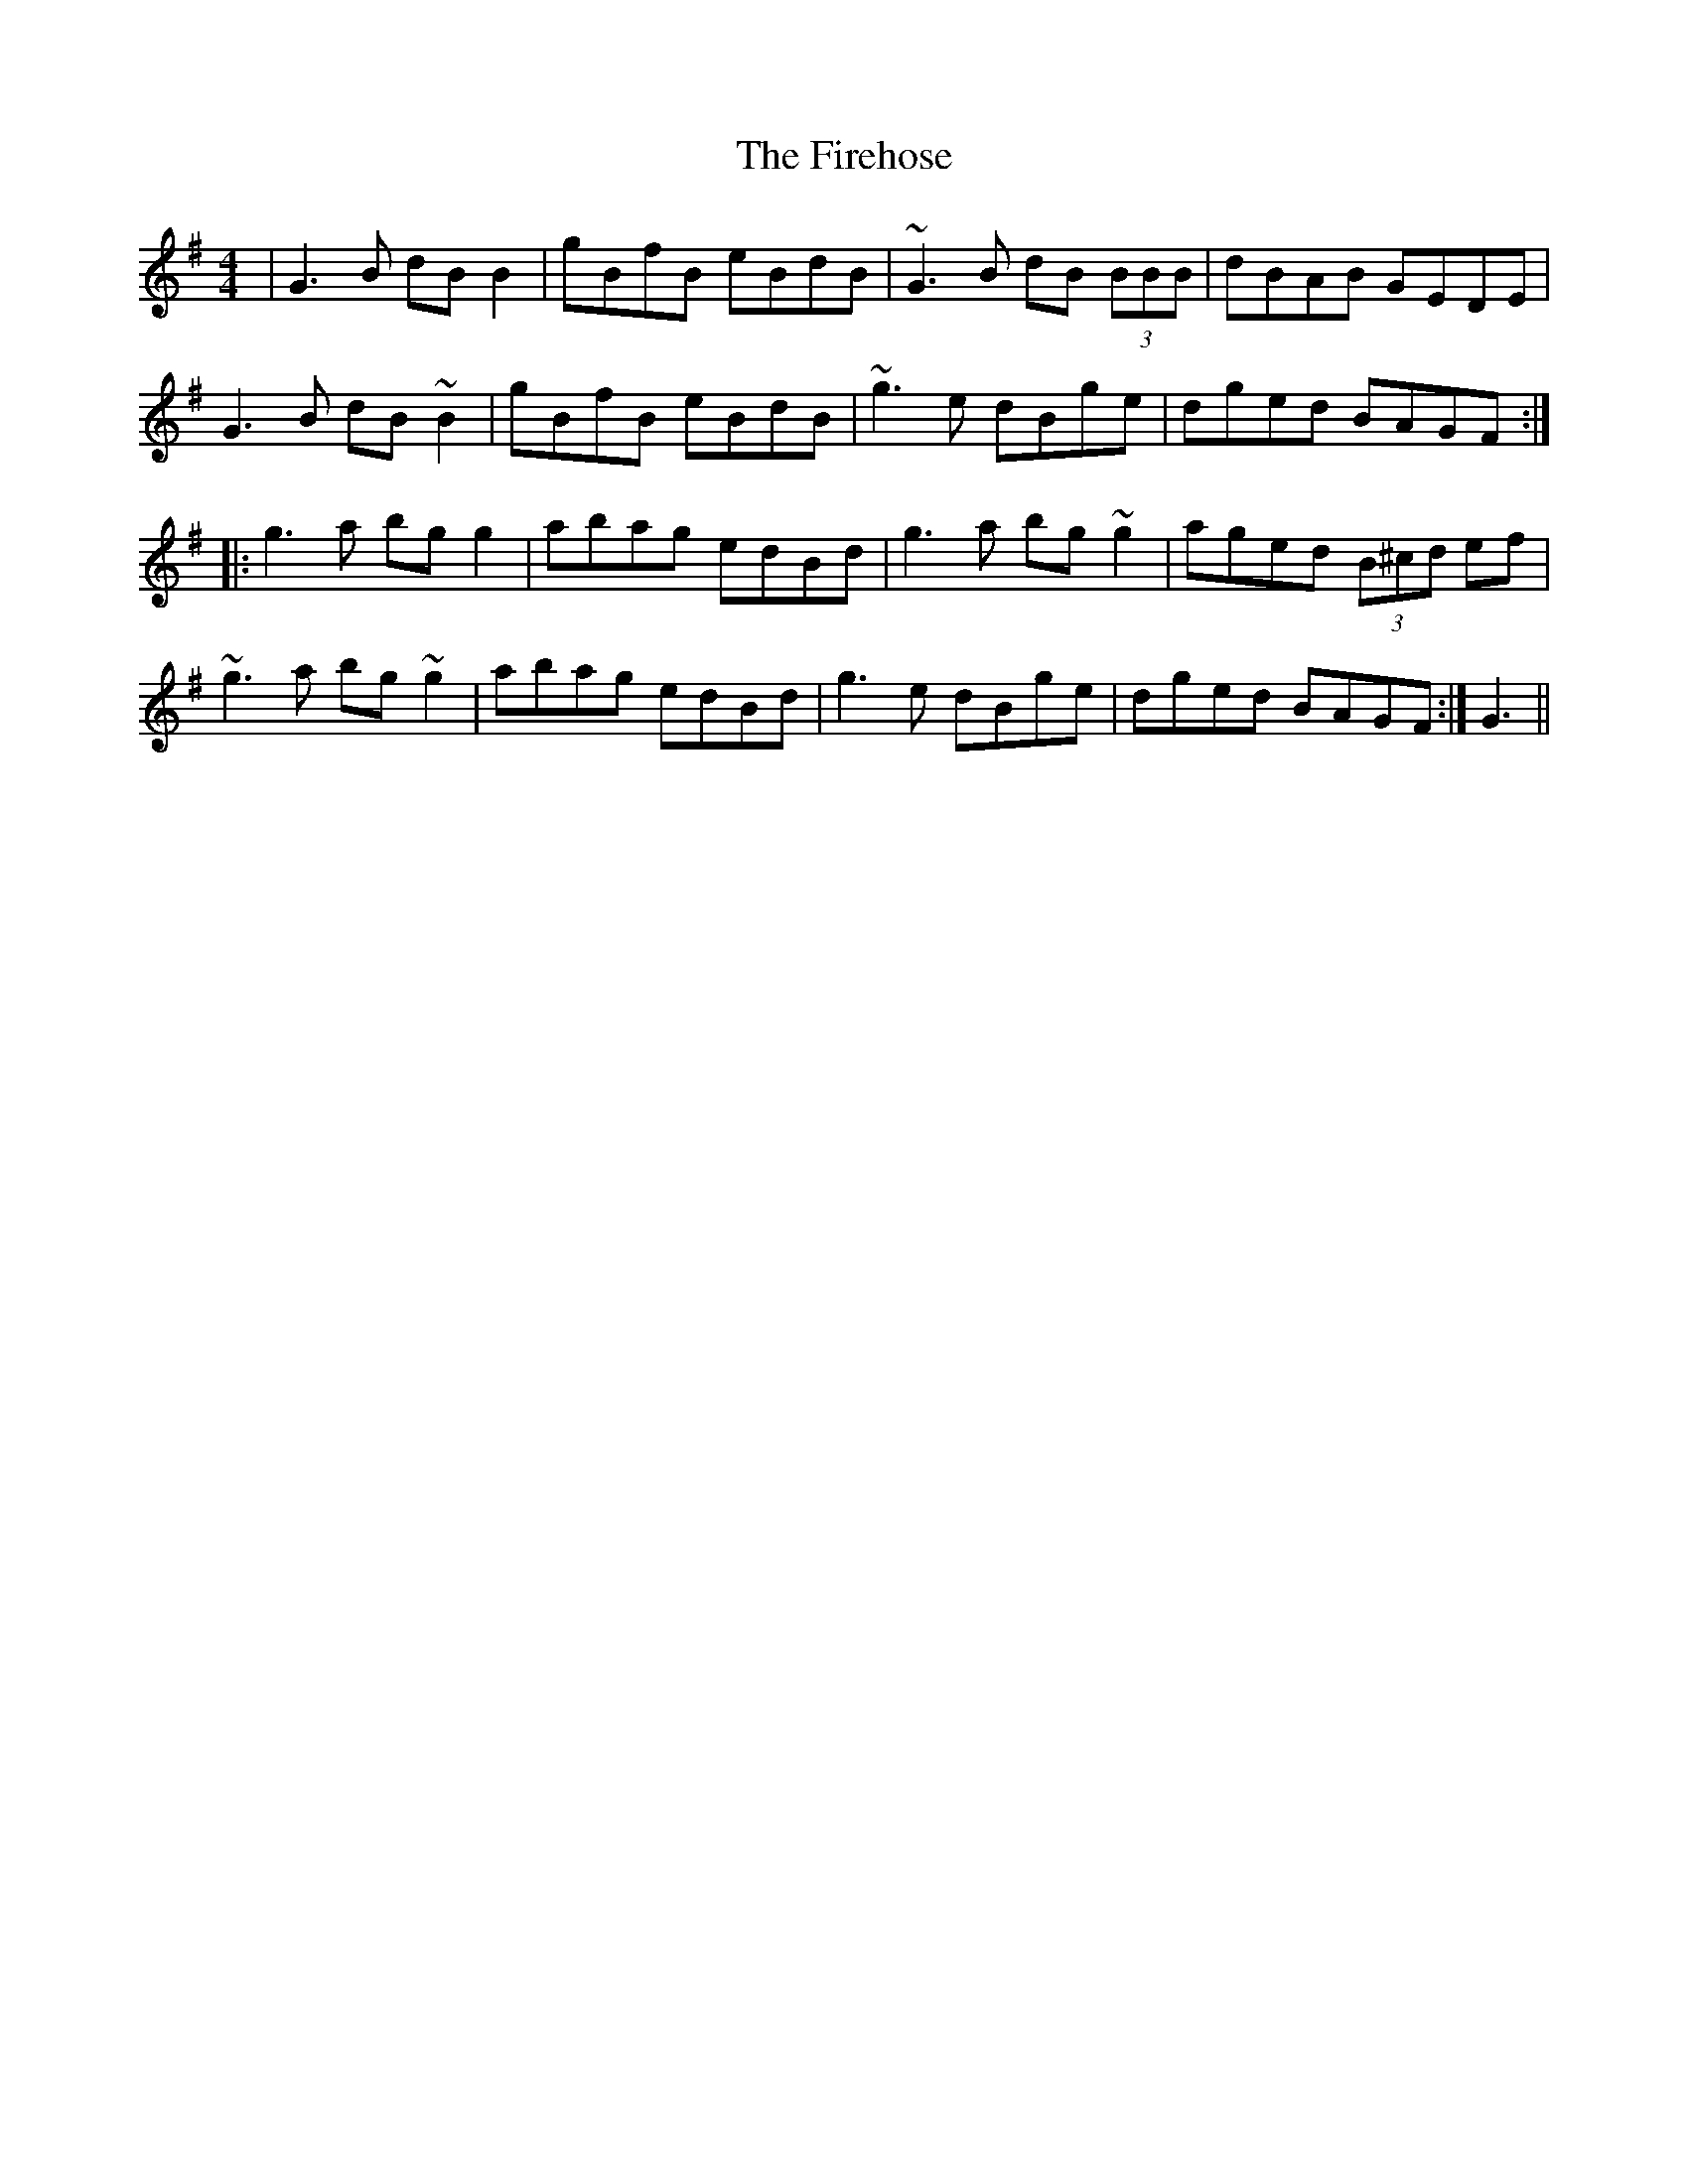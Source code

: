 X: 13111
T: Firehose, The
R: reel
M: 4/4
K: Gmajor
|G3B dBB2|gBfB eBdB|~G3B dB (3BBB|dBAB GEDE|
G3B dB~B2|gBfB eBdB|~g3e dBge|dged BAGF:|
|:g3a bgg2|abag edBd|g3a bg~g2|aged (3B^cd ef|
~g3a bg~g2|abag edBd|g3e dBge|dged BAGF:|G3||


